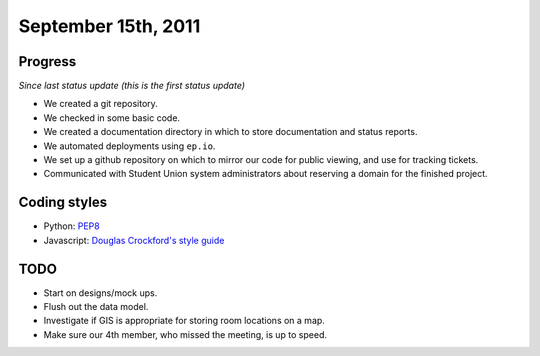 September 15th, 2011
====================

Progress
--------

*Since last status update (this is the first status update)*

* We created a git repository.
* We checked in some basic code.
* We created a documentation directory in which to store documentation and
  status reports.
* We automated deployments using ``ep.io``.
* We set up a github repository on which to mirror our code for public viewing,
  and use for tracking tickets.
* Communicated with Student Union system administrators about reserving a
  domain for the finished project.

Coding styles
-------------

* Python: `PEP8`_
* Javascript: `Douglas Crockford's style guide`_


.. _PEP8: http://www.python.org/dev/peps/pep-0008/
.. _Douglas Crockford's style guide: http://javascript.crockford.com/code.html

TODO
----

* Start on designs/mock ups.
* Flush out the data model.
* Investigate if GIS is appropriate for storing room locations on a map.
* Make sure our 4th member, who missed the meeting, is up to speed.